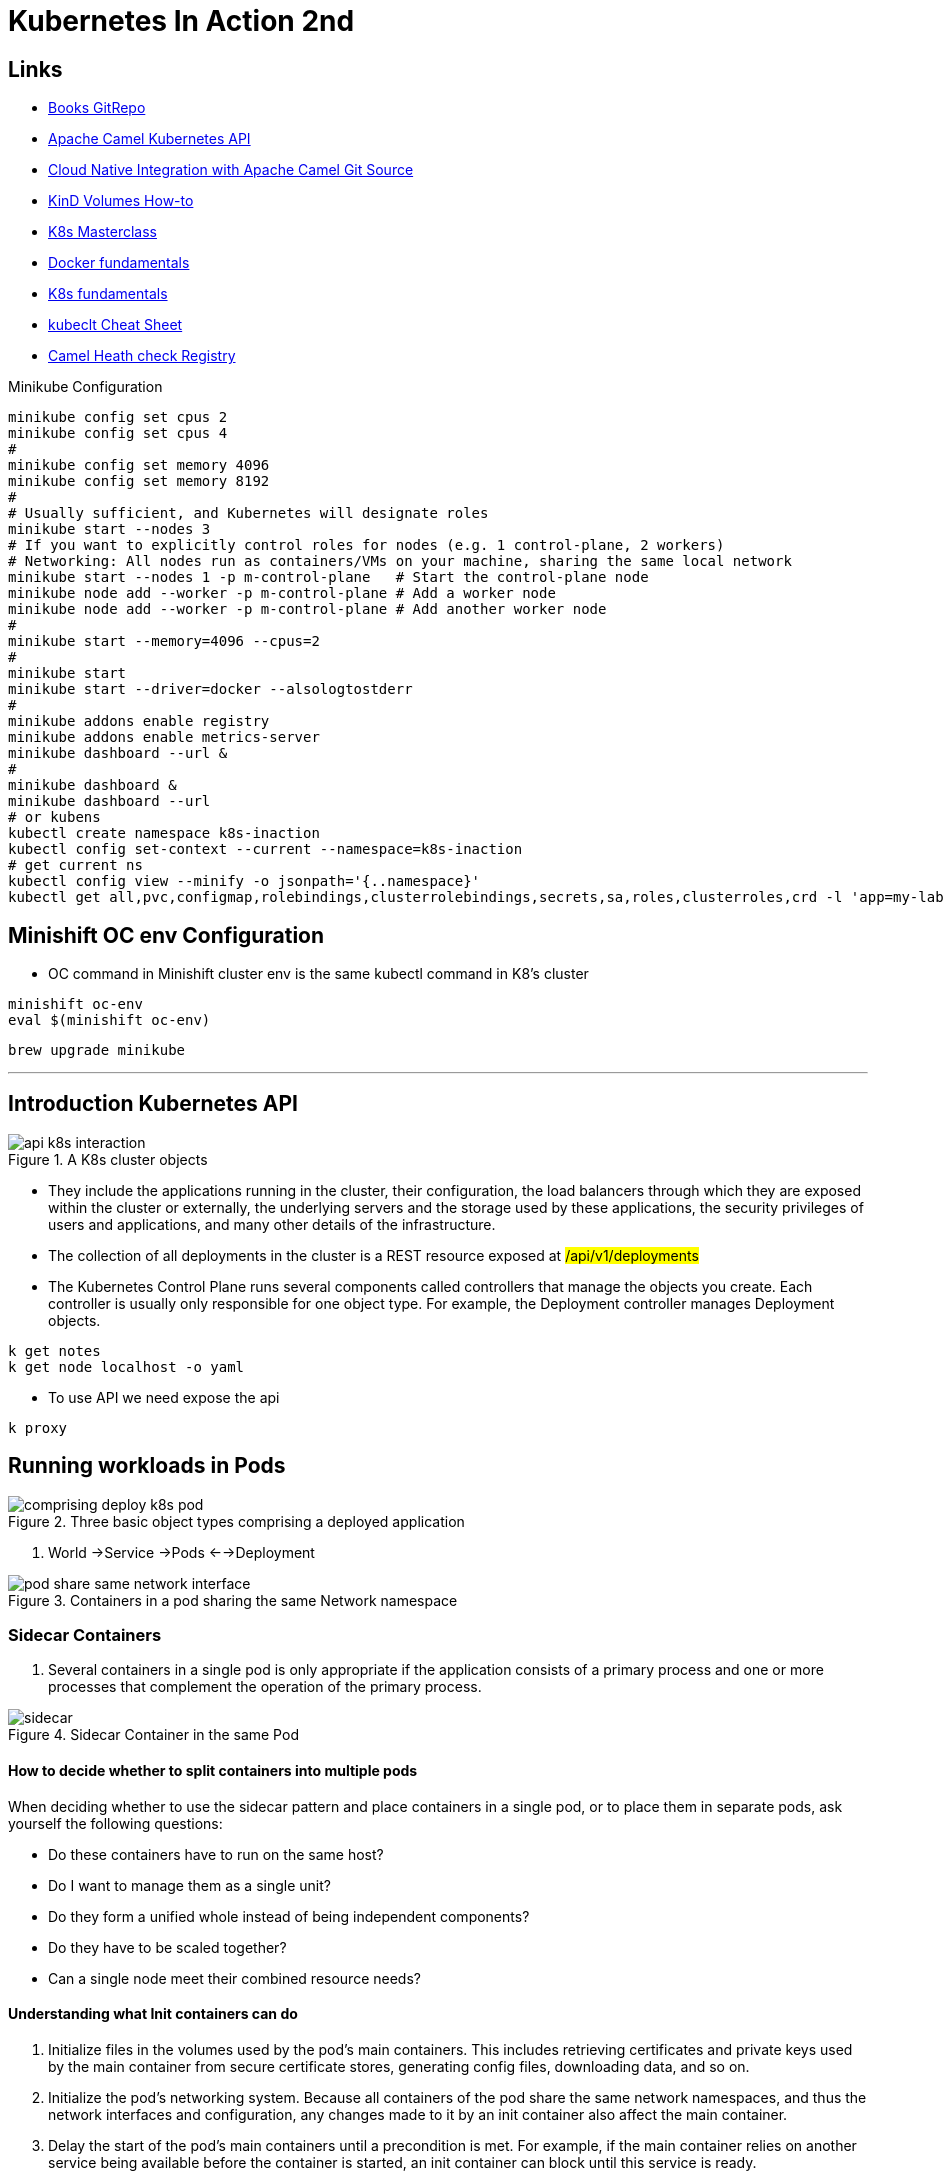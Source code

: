 = Kubernetes In Action 2nd

== Links

- https://github.com/luksa/kubernetes-in-action-2nd-edition[Books GitRepo]
- https://camel.apache.org/components/2.x/kubernetes-component.html[Apache Camel Kubernetes API]
- https://github.com/Apress/cloud-native-integration-apache-camel[Cloud Native Integration with Apache Camel Git Source]
- https://stackoverflow.com/questions/62694361/how-to-reference-a-local-volume-in-kind-kubernetes-in-docker[KinD Volumes How-to]
- https://github.com/stacksimplify/aws-eks-kubernetes-masterclass[K8s Masterclass]
- https://github.com/stacksimplify/docker-fundamentals[Docker fundamentals]
- https://github.com/stacksimplify/kubernetes-fundamentals[K8s fundamentals]
- https://kubernetes.io/docs/reference/kubectl/cheatsheet/[kubeclt Cheat Sheet]
- https://github.com/apache/camel-quarkus-examples/tree/main/health[Camel Heath check Registry]

.Minikube Configuration
[source,bash]
----
minikube config set cpus 2
minikube config set cpus 4
#
minikube config set memory 4096
minikube config set memory 8192
#
# Usually sufficient, and Kubernetes will designate roles
minikube start --nodes 3
# If you want to explicitly control roles for nodes (e.g. 1 control-plane, 2 workers)
# Networking: All nodes run as containers/VMs on your machine, sharing the same local network
minikube start --nodes 1 -p m-control-plane   # Start the control-plane node
minikube node add --worker -p m-control-plane # Add a worker node
minikube node add --worker -p m-control-plane # Add another worker node
#
minikube start --memory=4096 --cpus=2
#
minikube start
minikube start --driver=docker --alsologtostderr
#
minikube addons enable registry
minikube addons enable metrics-server
minikube dashboard --url &
#
minikube dashboard &
minikube dashboard --url
# or kubens
kubectl create namespace k8s-inaction
kubectl config set-context --current --namespace=k8s-inaction
# get current ns
kubectl config view --minify -o jsonpath='{..namespace}'
kubectl get all,pvc,configmap,rolebindings,clusterrolebindings,secrets,sa,roles,clusterroles,crd -l 'app=my-label'
----

== Minishift OC env Configuration

* OC command in Minishift cluster env is the same kubectl command in K8's cluster

[source,bash]
----
minishift oc-env
eval $(minishift oc-env)
----

[source,bash]
----
brew upgrade minikube
----

'''

== Introduction Kubernetes API

.A K8s cluster objects
image::../architecture/thumbs/api_k8s_interaction.jpg[]

* They include the applications running in the cluster, their configuration, the load balancers through which they are exposed within the cluster or externally, the underlying servers and the storage used by these applications, the security privileges of users and applications, and many other details of the infrastructure.
* The collection of all deployments in the cluster is a REST resource exposed at ##/api/v1/deployments##
* The Kubernetes Control Plane runs several components called controllers that manage the objects you create.
Each controller is usually only responsible for one object type.
For example, the Deployment controller manages Deployment objects.

[source,bash]
----
k get notes
k get node localhost -o yaml
----

* To use API we need expose the api

[source,bash]
----
k proxy
----

== Running workloads in Pods

.Three basic object types comprising a deployed application
image::../architecture/thumbs/comprising_deploy_k8s_pod.jpg[]

. World ->Service ->Pods <-->Deployment

.Containers in a pod sharing the same Network namespace
image::../architecture/thumbs/pod_share_same_network_interface.jpg[]

=== Sidecar Containers

. Several containers in a single pod is only appropriate if the application consists of a primary process and one or more processes that complement the operation of the primary process.

.Sidecar Container in the same Pod
image::../architecture/thumbs/sidecar.png[]

==== How to decide whether to split containers into multiple pods

When deciding whether to use the sidecar pattern and place containers in a single pod, or to place them in separate pods, ask yourself the following questions:

* Do these containers have to run on the same host?
* Do I want to manage them as a single unit?
* Do they form a unified whole instead of being independent components?
* Do they have to be scaled together?
* Can a single node meet their combined resource needs?

==== Understanding what Init containers can do

. Initialize files in the volumes used by the pod’s main containers.
This includes retrieving certificates and private keys used by the main container from secure certificate stores, generating config files, downloading data, and so on.

. Initialize the pod’s networking system.
Because all containers of the pod share the same network namespaces, and thus the network interfaces and configuration, any changes made to it by an init container also affect the main container.

. Delay the start of the pod’s main containers until a precondition is met.
For example, if the main container relies on another service being available before the container is started, an init container can block until this service is ready.

. Notify an external service that the pod is about to start running.
In special cases where an external system must be notified when a new instance of the application is started, an init container can be used to deliver this notification.

.Generating native build
[source,bash]
----
mvn clean compile package -DskipTests -Dnative -Dquarkus.native.container-build=true

mvn clean compile package -Pnative -Dquarkus.native.container-build=true -Dquarkus.native.builder-image=quay.io/quarkus/ubi-quarkus-mandrel-builder-image:jdk-21

./mvnw clean compile package -Pnative -Dquarkus.native.container-build=true -Dquarkus.native.builder-image=quay.io/quarkus/ubi-quarkus-mandrel-builder-image:jdk-21

# Watcher app
docker build -t watcher -f src/main/docker/Dockerfile.native .
docker tag watcher douglasdb/watcher
docker push douglasdb/watcher
#
k apply -f pod.appbackendv01-ch05.yaml
k get pod app-backendv01-ch05 -n k8s-hells  --template='{{(index (index .spec.containers 0).ports 0).containerPort}}{{"\n"}}'
# Non-ssl scenario
k port-forward app-backendv01-ch05 8080:12080
# SSL scenario
k port-forward app-backendv01-ch05-ssl 8080:80 8443 9901
k logs app-backendv01-ch05-ssl -c app-backendv01-ch05-ssl


k port-forward quiz-camel-mongodb-app 8080:80
----

.Create Manifest suing kubectl
[source,bash]
----

k explain pods
k run mypod --image=tag/image:1.0 -dry-run=client -o yaml > mypod.yaml
----

.Sample Pod Running
image::../architecture/thumbs/pod-running.png[]

==== Create/Handle Pod Object

[source,bash]
----
k apply -f pod.appbackend.v01-ch05.yaml
k get pod app-backend-v01-ch05
k describe pod app-backend-v01-ch05
k get events -w
k get pod app-backend-v01-ch05 -o wide
k run --image=curlimages/curl -it --restart=Never --rm client-pod curl {{IP_POD}}:8080

k port-forward kiada 8080
k logs kiada
k logs kiada -f
k logs kiada --timestamps=true
# Filtering logs
k logs kiada --since=2m
k logs kiada --since-time=2020-02-01T09:50:00Z
# Reduce total lines
k logs kiada --tail=10
k exec kiada -- ps aux
k exec kiada -- curl -s localhost:8080
k exec kiada curl -s localhost:8080

# Running an interactive shell in the container
k exec -it app-backend-v01-ch05 -- bash
k attach app-backend-v01-ch05

# Note the use of the additional option -i in the command. It instructs kubectl to pass its standard input to the container.
k attach -i kiada-stdin # version two using stdin image
# The kubectl port-forward command can also forward connections to services instead of pods
k port-forward kiada-ssl 8080 8443 990
k logs kiada-ssl -c kiada
k logs kiada-ssl --all-containers
k get pods -w # watch status changing

k delete po kiada
k delete po kiada --wait=false
k delete po --all
k delete po --all
k delete -f pod.kiada.yaml,pod.kiada-ssl.yaml
k delete all --all
# Copying files to and from containers <<Pod
k cp app-backend-v01-ch05:folder/file.html /tmp/index.html
k exec app-backend-v01-ch05 -- ps aux
k exec app-backend-v01-ch05 -- curl -s localhost:8080
# 12080
#k port-forward app-backendv01-ch05 8080:12080
k port-forward backend-api-ch05-liveness 8080:80
#
----

.Specific for Native Compilation
[source,shell]
----
➜  ~ curl -v -X GET -H "Content-type: application/json"  http://localhost:8080/api/greeting/douglas
Note: Unnecessary use of -X or --request, GET is already inferred.
*   Trying [::1]:8080...
* Connected to localhost (::1) port 8080
> GET /api/greeting/douglas HTTP/1.1
> Host: localhost:8080
> User-Agent: curl/8.4.0
> Accept: */*
> Content-type: application/json
>
< HTTP/1.1 200 OK
< content-length: 52
< Accept: */*
< name: douglas
< User-Agent: curl/8.4.0
< content-type: application/json
< connection: keep-alive
<
* Connection #0 to host localhost left intact
"Hi douglas we are now in backend-api-ch05-liveness"%
----

=== Copying files to and from containers

[source,bash]
----
k cp kiada:html/index.html /tmp/index.html
k cp /tmp/index.html kiada:html/
----

==== Sidecar pattern

.Sidecar pattern One Pod Two Containers
image::../architecture/thumbs/sidecarpattern.png[]

[source,bash]
----
curl https://example.com:8443 --resolve example.com:8443:127.0.0.1 --cacert kiada-ssl-proxy-0.1/example-com.crt
----

== Pod Lifecycles

[%header,cols=2*]
|===
|Pod Phase
|Description

|Pending
|After you create the Pod object, this is its initial phase. Until the pod is scheduled to a node and the images of its containers are pulled and started, it remains in this phase.

|Running
|At least one of the pod’s containers is running.
|Succeeded
|Pods that aren’t intended to run indefinitely are marked as Succeeded when all their containers complete successfully.
|Failed
|When a pod is not configured to run indefinitely and at least one of its containers terminates unsuccessfully, the pod is marked as Failed.
|Unknown
|The state of the pod is unknown because the Kubelet has stopped reporting communicating with the API server. Possibly the worker node has failed or has disconnected from the network.
|===

.Managing Pod Lifecycle
[source,bash]
----
k get po app-backendv01-ch05 -o json | jq .status.phase
k get po app-backendv01-ch05 -o json | jq .status.conditions
k get po app-backendv01-ch05 -o json | jq .status.containerStatuses

k get po kiada -o yaml | grep phase
k get pods -n myproject
k describe po kiada
k get po kiada -o json | jq .status.conditions
[{
    "lastProbeTime": null,
    "lastTransitionTime": "2020-02-02T11:42:59Z",
    "status": "True",
    "type": "Initialized"
  }]
k get po kiada -o json | jq .status
k get pods -w
k get events -w
k logs kiada-liveness -c kiada -f
k exec kiada-liveness -c envoy -- tail -f /tmp/envoy.admin.log
curl -X POST localhost:9901/healthcheck/fail
kubectl get po kiada-ssl -o json | jq .status.containerStatuses
----

* If init containers are defined in the pod and one of the pod’s regular containers is restarted, the init containers are not executed again

[%header,cols=2*]
|===
|Restart Policy
|Description
|Always
|Container is restarted regardless of the exit code the process in the container terminates with. This is the default restart policy.
|OnFailure
|The container is restarted only if the process terminates with a non-zero exit code, which by convention indicates failure.
|Never
|The container is never restarted - not even when it fails.
|===

* In a long startup app scenario, you can increase the initialDelaySeconds, periodSeconds or failureThreshold
. Lifecycle hooks, pre-start and pre-stop


* _Post-start_, which are executed when the container starts, and
* _Pre-stop_, which are executed shortly before the container

[source,bash]
----
# in case of Pod take a long time to start, or  can’t be executed or returns a non-zero exit code
# we can looking internal process
k exec pod-name --ps x
k get pods -w
----

WARNING: Using an HTTP GET post-start hook might cause the container to enter an endless restart loop.
Never configure this type of lifecycle hook to target the same container or any other container in the same pod.

.Why doesn’t my application receive the TERM signal?
****

Many developers make the mistake of defining a pre-stop hook just to send a TERM signal to their applications in the pre-stop hook.
They do this when they find that their application never receives the TERM signal.
The root cause is usually not that the signal is never sent, but that it is swallowed by something inside the container.
This typically happens when you use the shell form of the ENTRYPOINT or the CMD directive in your Dockerfile.
Two forms of these directives exist.

The exec form is: `+ENTRYPOINT ["/myexecutable", "1st-arg", "2nd-arg"]+`

The shell form is: `+ENTRYPOINT /myexecutable 1st-arg 2nd-arg+`

When you use the exec form, the executable file is called directly.
The process it starts becomes the root process of the container.
When you use the shell form, a shell runs as the root process, and the shell runs the executable as its child process.
In this case, the shell process is the one that receives the TERM signal.
Unfortunately, it doesn’t pass this signal to the child process.

In such cases, instead of adding a pre-stop hook to send the TERM signal to your app, the correct solution is to use the exec form of ENTRYPOINT or CMD.

Note that the same problem occurs if you use a shell script in your container to run the application.
In this case, you must either intercept and pass signals to the application or use the exec shell command to run the application in your script.
****

[source,bash]
----
kubectl get po <<pod-name>> -o json | jq .status.containerStatuses
----

=== Liveness Probe

* You can specify a liveness probe for each container in the pod, Kubernetes runs the probe periodically to ask the application if it’s still alive and well
* Liveness probes can only be used in the pod’s regular containers.
They can’t be defined in init containers
* _HTTP GET_, _TCP Socket_ and _Exec_ are a possible Probe

.Liveness Probe Sample
[source,yaml]
----
apiVersion: v1
kind: Pod
metadata:
  labels:
    app: backend-api-ch05-liveness
  name: backend-api-ch05-liveness
spec:
  containers:
    - name: backend-api-ch05-liveness
      image: douglasdb/app-backend-v1-native:1.0
      imagePullPolicy: IfNotPresent
      ports:
        - name: http
          containerPort: 12080
      livenessProbe:
        httpGet:
          port: 8080
          path: /q/health
        # the system performs the first probe ten seconds after starting the container
        initialDelaySeconds: 3
        # the probe is then performed every five seconds
        periodSeconds: 3
        # the probe handler in the container must return in two seconds or it be considered failed
        timeoutSeconds: 2
        # if the probe fails three consecutive times, the container is restarted
        failureThreshold: 3
----

image::../architecture/thumbs/api-tag-v1.0-liveness.png[]

* If the application responds with an HTTP status between 200 and 399, the application is considered healthy.

.Configuration and operations of a Liveness Probe
image::../architecture/thumbs/livenessProbeCycle.png[]

[source,yaml]
----
  containers:
  - name: kiada
    image: luksa/kiada:0.1
    ports:
    - name: http
      containerPort: 8080
    startupProbe:
      httpGet:
        path: /
        port: http
      periodSeconds: 10
      failureThreshold:  12
    livenessProbe:
      httpGet:
        path: /
        port: http
      periodSeconds: 5
      failureThreshold: 2
----

.The only indication that Kubernetes is executing the probe is found in the container logs
[source,bash]
----
k logs kiad-liveness -c kiada -f
# specific log management
k exec kiada-liveness -c envoy -- tail -f /tmp/envoy.admin.log
----

[source,log]
----
$ kubectl describe po kiada-liveness
Name:           kiada-liveness
...
Containers:
  ...
  envoy:
    ...
    State:          Running
      Started:      Sun, 31 May 2020 21:33:13 +0200
    Last State:     Terminated
      Reason:       Completed
      Exit Code:    0
      Started:      Sun, 31 May 2020 21:16:43 +0200
      Finished:     Sun, 31 May 2020 21:33:13 +0200
    ...
----

* When the container defined in the listing starts, the application has 120 seconds to start responding to requests.
Kubernetes performs the startup probe every 10 seconds and makes a maximum of 12 attempts.

[source,yaml]
----
...
  containers:
  - name: kiada
    image: luksa/kiada:0.1
    ports:
    - name: http
      containerPort: 8080
    startupProbe:
      httpGet:
        path: /
        port: http
      periodSeconds: 10
      failureThreshold:  12
    livenessProbe:
      httpGet:
        path: /
        port: http
      periodSeconds: 5
      failureThreshold: 2
----

* The post-start lifecycle hook is invoked immediately after the container is created, we can use the exec type of the hook to execute an additional process as the main process starts, or you can use the httpGet hook to send an HTTP request to the application running in the container to perform some type of initialization or warm-up procedure.

* Although the post-start hook runs asynchronously with the main container process, it affects the container in two ways.
. The container remains in the Waiting state with the reason ContainerCreating until the hook invocation is completed.
. The phase of the pod is Pending.
If you run the kubectl logs command at this point, it refuses to show the logs, even though the container is running.
The kubectl port-forward command also refuses to forward ports to the pod.

[WARNING]
====
Using an HTTP GET post-start hook might cause the container to enter an endless restart loop.
Never configure this type of lifecycle hook to target the same container or any other container in the same pod.
====

== Organizing Pods and Other Resources using NS

.Splitting a physical cluster into several virtual clusters by utilizing Kubernetes Namespaces
image::../architecture/thumbs/ch-07__image001.png[,]

[source, bash]
----
k get ns
k get pods --namespace kube-system
k get pods --all-namespaces
k create ns my-nqmespace
# kubens cli can optimize -n flag
k apply -f kiada-ssl.yaml -n my-nqmespace
k config set-context --current --namespace my-namespace
k delete ns my-namespace --wait=false
----

Because namespaces don’t provide true isolation, you should not use them to split a single physical Kubernetes cluster into the production, staging, and development environments. Hosting each environment on a separate physical cluster is a much safer approach.

.Show Labels
[source, bash]
----
k get pods --show-labels
k get pods -L app,rel
k label pod vertx-app-canary app=vertx rel=canary
k get pods -l 'app in (vertx, quote)' -L app
k delete pods -l rel=canary
----

.Examples of valid and invalid label keys
[%header,cols=2*]
|===
|Valid label keys
|Invalid label keys

|foo
|_foo
|foo-bar_baz
|foo%bar*baz
|example/foo
|/foo
|example/FOO
|EXAMPLE/foo
|example.com/foo
|example..com/foo
|my_example.com/foo
|my@example.com/foo
|example.com/foo-bar
|example.com/-foo-bar
|my.example.com/foo
|a.very.long.prefix.over.253.characters/foo
|===

.Examples of valid and invalid label values
[%header,cols=2*]
|===
|Valid label values
|Invalid label values
|foo
|_foo
|foo-bar_baz
|foo%bar*baz
|FOO
|value.longer.than.63.characters
|""
|value with spaces
|===


.Recommended labels used in the Kubernetes community
[%header,cols=3*]
|===
|Label
|Example
|Description

|app.kubernetes.io/name
|quotes
|The name of the application. If the application consists of multiple components, this is the name of the entire application, not the individual components.
|app.kubernetes.io/instance
|quotes-foo
|The name of this application instance. If you create multiple instances of the same application for different purposes, this label helps you distinguish between them.
|app.kubernetes.io/component
|database
|The role that this component plays in the application architecture.
|app.kubernetes.io/part-of
|kubia-demo
|The name of the application suite to which this application belongs.
|app.kubernetes.io/version
|1.0.0
|The version of the application.
|app.kubernetes.io/managed-by
|quotes-operator
|The tool that manages the deployment and update of this application.
|===

.Attaching Labels to Nodes
[source, bash]
----
k get node
# shows
# kind-control-plane   Ready    control-plane   1d    v1.21.1
# kind-worker          Ready    <none>          1d    v1.21.1
# kind-worker2         Ready    <none>          1d    v1.21.1

k label node kind-worker node-role=front-end
k get node -l node-role=front-end
# shows
# NAME          STATUS   ROLES    AGE   VERSION
# kind-worker   Ready    <none>   1d    v1.21.1

k get pods --field-selector spec.nodeName=kind-worker
k get pods --field-selector status.phase!=Running
----

== Configuring Applications with ConfigMaps and Secrets

== Attaching storage Volumes to Pods

When a container starts, the files in its filesystem are those that were added to its container image during build time.
The process running in the container can then modify those files or create new ones.
When the container is terminated and restarted, all changes it made to its files are lost,

> _Mounting_ is the act of attaching the filesystem of some storage device or volume into a specific location in> the operating system’s file tree, as shown in figure 8. The contents of the volume are then available at that location.

. We've three possibilities of volume creation,
.. Container's volume, isolated filesystem
.. Pod's volume can be shared with specific permissions
.. External's volume, cross Pod lifecycles

. When you add a volume to a pod, you must specify the volume type, they are:

.. *empty_dir* The simplest volume type, is a directory that allows the pod to store data for the duration of its life cycle.
.. *hostPath* Used for mounting files from the worker node’s filesystem into the pod
.. *nfs* An NFS share mounted into the pod
.. *gcePersistentDisk, awsElasticBlockStore, azureFile, azureDisk*
.. *configMap, secret, downwardAPI**
.. *persistentVolumeClaim* A portable way to integrate external storage into pods.
Instead of pointing directly to an external storage volume

.Mounting a filesystem into the file tree
image::../architecture/thumbs/attaching_dir_structure.png[]

.A volume mounted into more than one container
image::../architecture/thumbs/attached_volume_shared.png[]

.Volumes are defined at the pod level and mounted in the pod’s containers
image::../architecture/thumbs/pod-volume.png[]

* The lifecycle of a volume is tied to the lifecycle of the entire pod and is independent of the lifecycle of the container in which it is mounted.

* All volumes in a pod are created when the pod is set up—before any of its containers are started.
They are torn down when the pod is shut down.

* Just restarting the container and using the same corrupted files could result in an endless crash loop.

* In pods with more than one container, some volumes can be mounted in some containers but not in others.
This is especially useful when a volume contains sensitive information that should only be accessible to some containers.

.A pod can contain multiple volumes and a container can mount multiple volumes
image::../architecture/thumbs/pod-multiple-volumes.png[]

.Chapter 07 Build native-images
[source,bash]
----
./mvnw clean compile package -Pnative -Dquarkus.native.container-build=true -Dquarkus.native.builder-image=quay.io/quarkus/ubi-quarkus-mandrel-builder-image:jdk-21
#
docker build -t mongodb -f src/main/docker/Dockerfile.native .
#
docker build -t watcher -f src/main/docker/Dockerfile.native .
docker build -t writer -f src/main/docker/Dockerfile.native .
#
docker tag mongodb douglasdb/mongodb
#
docker tag watcher douglasdb/watcher
docker tag writer douglasdb/writer
#
docker push douglasdb/mongodb
#
docker push douglasdb/watcher
docker push douglasdb/writer
#
k apply -f camel-mongodb-app-v1.yaml
#k apply -f camelapp_pod_quiz_ephemeral.yaml
#k port-forward quiz-camel-mongodb-app 8080:8080
#
k exec -it quiz -c mongodb -- mongosh
test>show dbs
test>use local
local>db.createCollection("Names")
local>db.Names.insertOne({
    "fname": "John",
    "lname": "Doe",
})

#
k exec -it quiz-camel-mongodb-app -c mongodb -- mongosh admin --eval "db.shutdownServer()"
----

image:../architecture/thumbs/pod-mongodb-volume.png[,]

image::../architecture/thumbs/mongodb-app-v1.png[,]

All volumes in a pod are created when the pod is set up - before any of its containers are started.
They are torn down when the pod is shut down.

In pods with more than one container, some volumes can be mounted in some containers but not in others.
This is especially useful when a volume contains sensitive information that should only be accessible to some containers.

The same volume can be mounted at different places in each container, depending on the needs of the container itself.

In the simplest case, the persistent storage volume could be a simple local directory on the worker node’s filesystem, and the three pods have volumes that map to that directory.
If all three pods are running on the same node, they can share files through this directory.

=== Available Volume Types

[%header,cols=2*]
|===
|Volume
|Types

|_emptyDir_
|A simple directory that allows the pod to store data for the duration of its life cycle. The directory is created just before the pod starts and is initially empty - hence the name

|_hostPath_
|Used for mounting files from the worker node’s filesystem into the pod.

|_nfs_
|An NFS share mounted into the pod.

|_gcePersistentDisk_
|Google Compute Engine Persistent Disk

|_awsElasticBlockStorage, awsElasticFileStorage_
|AWS Persistent Disk

|_azureFile, azureDisk_
|Used for mounting cloud provider-specific storage.

|_cephfs, cinder, fc, flexVolume, flocker, glusterfs, iscsi, portworxVolume, quobyte, rdb, scaleIO, storageos, photonPersistentDisk, vsphereVolu,e_
|Used for mouting other types of nfs

|_configMap, secretValue, downwardAPI, projected_
|Special types of volumes used to expose information about the pod and other Kubernetes objects through files. They are typically used to configure the application running in the pod

|_persistentVolumeClaim_
|A portable way to integrate external storage into pods. Instead of pointing directly to an external storage volume

|_persistentVolume_
|Object that finally references the actual storage

|_csi_
|A pluggable way of adding storage via the Container Storage Interface. This volume type allows anyone to implement their own storage driver that is then referenced in the csi volume definition
|===

Each volume definition must include a _name_ and a type, which is indicated by the name of the nested field, (for example, emptyDir, gcePersistentDisk, nfs, and so on)

The emptyDir volume type supports two fields for configuring the volume.
They are explained in the following table.

[%header,cols=2*]
|===
|Fields
|Description

|medium
|The type of storage medium to use for the directory. #`If left empty, the default medium of the host node is used (the directory is created on one of the node’s disks). The only other supported option is Memory, which causes the volume to use tmpfs, a virtual memory filesystem where the files are kept in memory instead of on the hard disk.`#


|sizeLimit
|The total amount of local storage required for the directory, whether on disk or in memory. For example, to set the maximum size to ten mebibytes, you set this field to 10Mi.

|===

.Kubectl apply two pods, Writer and Watcher
[source,bash]
----
k apply -f writer-watch
----

==== Mouthing a volume in a container

Defining a volume in the pod is only #`half of what you need to do to make it available in a container.
The volume must also be mounted in the container.`# This is done by referencing the volume by name in the volumeMounts array in the container definition.

.Full list of supported fields in a volume mount definition
[%header,cols=2]
|===
|Field
|Description

|name
|The name of the volume to mount. This #must match# one of the volumes defined in the pod.

|mountPath
|The path within the container at which to mount the volume

|readOnly
|Whether to mount the volume as read-only. Default to false

|mountPropagation
|Specifies what should happen if additional filesystem volumes are mounted inside the volume.

Defaults to _None_, which means that the container won’t receive any mounts that are mounted by the host, and the host won’t receive any mounts that are mounted by the container.

_HostToContainer_ means that the container will receive all mounts that are mounted into this volume by the host, but not the other way around.

_Bidirectional_ means that the container will receive mounts added by the host, and the host will receive mounts added by the container.

|subPath
|Defaults to "" which indicates that the entire volume is to be mounted into the container. When set to a non-empty string, only the specified subPath within the volume is mounted into the container.

|subPathExpr
|ust like subPath but can have environment variable references using the syntax $(ENV_VAR_NAME). Only environment variables that are explicitly defined in the container definition are applicable. Implicit variables such as _HOSTNAME_ will not be resolved.

|===

.The files in an emptyDir volume are stored in a directory in the host node’s filesystem
image::../architecture/thumbs/07image012.png[]

[source,bash]
----
k get po <<pod_name>> -o json | jq .metadata.uid
k get po <<pod_name>> -o json | jq .spec.nodeName
----

=== External Storage

image::../architecture/thumbs/external-storage-pods.png[]

==== Storage Technologies

Other supported options are #iscsi# for mounting an iSCSI disk resource, glusterfs for a GlusterFS mount, rbd for a RADOS Block Device, flexVolume, cinder, cephfs, flocker, fc (Fibre Channel), and others.
You don’t need to understand all these technologies.
They’re mentioned here to show you that Kubernetes supports a wide range of these technologies, and you can use the technologies that are available in your environment or that you pref

As the following figure shows, a network volume is mounted by the host node, and then the pod is given access to the mount point.
#The underlying storage technology may not allow a volume to be attached to more than one node at a time in read/write mode#, but multiple pods on the same node can all use the volume in read/write mode.

image::../architecture/thumbs/07image016.png[]

Typically, a hostPath volume is used in cases where the pod needs to read or write files in the node’s filesystem that the processes running on the node read or generate, such as system-level logs.

#The hostPath volume type is one of the most dangerous volume types in Kubernetes and is usually reserved for use in privileged pods only#

image::../architecture/thumbs/hostPath_onTwoWorkNodes.png[,]

[quote,hostPath]
____
A hostPath volume is not a good place to store the data of a database unless you ensure that the pod running the database always runs on the same node. Because the contents of the volume are stored on the filesystem of a specific node, the database pod will not be able to access the data if it gets rescheduled to another node.
____

== Persistent Volumes and Claims

. To make pod manifests portable across different clusters envs, we need of an abstract way to claims storage definitions, a _PersistentVolumeClaim_ object connects the pod to this PersistentVolume object

.Persistent Volume Claim
image::../architecture/thumbs/pvc.png[]

Multiple pods can use the same storage volume if they refer to the same persistent volume claim and therefore transitively to the same persistent volume, as shown in the following figure.

The biggest advantage of using persistent volumes and claims is that the infrastructure-specific details are now decoupled from the application represented by the pod. Cluster administrators, who know the data center better than anyone else, can create the PersistentVolume objects with all their infrastructure-related low-level details, while software developers focus solely on describing the applications and their needs via the Pod and PersistentVolumeClaim objects.

When a cluster user needs persistent storage in one of their pods, they first create a PersistentVolumeClaim object in which they either refer to a specific persistent volume by name, or specify the minimum volume size and access mode required by the application, and let Kubernetes find a persistent volume that meets these requirements. In both cases, the persistent volume is then bound to the claim and is given exclusive access. The claim can then be referenced in a volume definition within one or more pods. When the pod runs, the storage volume configured in the PersistentVolume object is attached to the worker node and mounted into the pod’s containers.

image::../architecture/thumbs/multipe-pods-inpvc.png[,]

== Exposing Pods with Services

.Pods communication
image::../architecture/thumbs/pods_communications.png[]

When a pod sends a network packet to another pod, neither SNAT (Source NAT) nor DNAT (Destination NAT) is performed on the packet.
This means that the source IP and port, and the destination IP and port, of packets exchanged directly between pods are never changed.
If the sending pod knows the IP address of the receiving pod, it can send packets to it.
The receiving pod can see the sender’s IP as the source IP address of the packet.

Although there are many Kubernetes network plugins, they must all behave as described above.
Therefore, the communication between two pods is always the same, regardless of whether the pods are running on the same node or on nodes located in different geographic regions.
The containers in the pods can communicate with each other over the flat NAT-less network, like computers on a local area network (LAN) connected to a single network switch.
From the perspective of the applications, the actual network topology between the nodes isn’t important

.Service Object over Pods
image::../architecture/thumbs/service_load_balance_over_pods.png[]

.Flow Service Pods
image::../architecture/thumbs/flow-service-pods.png[]

[source,yaml]
----
apiVersion: v1
kind: Service
metadata:
  name: quote
spec:
  type: ClusterIP # Only Cluster Communication
  selector:
    app: quote
  ports:
    - port: 80
      targetPort: 80
      protocol: TCP
----

[source,bash]
----
kubectl get svc -o wide
kubectl set selector service quiz app=quiz
# expose ClusterIP Pod/Service
kubectl exec -it {{pod_name}} -c {{container_name}} -- sh
# expose env vars
kubectl exec -it {{pod_name}} -c {{container_name}} -- env | sort

----

A service is resolvable under the following DNS names:

* <service-name>, if the service is in the same namespace as the pod performing the DNS lookup,
* <service-name>.<service-namespace> from any namespace, but also under
* <service-name>.<service-namespace>.svc, and
* <service-name>.<service-namespace>.svc.cluster.local


.Reading a crt file in a secret volume
[source,bash]
----
k exec pod-name -c container-name -- cat /etc/certs/example-com.crt
----
